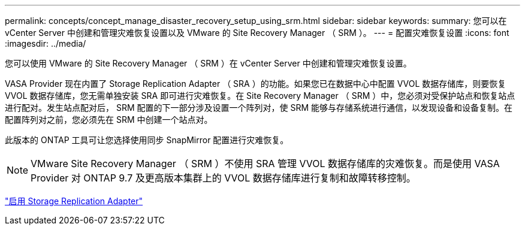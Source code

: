 ---
permalink: concepts/concept_manage_disaster_recovery_setup_using_srm.html 
sidebar: sidebar 
keywords:  
summary: 您可以在 vCenter Server 中创建和管理灾难恢复设置以及 VMware 的 Site Recovery Manager （ SRM ）。 
---
= 配置灾难恢复设置
:icons: font
:imagesdir: ../media/


[role="lead"]
您可以使用 VMware 的 Site Recovery Manager （ SRM ）在 vCenter Server 中创建和管理灾难恢复设置。

VASA Provider 现在内置了 Storage Replication Adapter （ SRA ）的功能。如果您已在数据中心中配置 VVOL 数据存储库，则要恢复 VVOL 数据存储库，您无需单独安装 SRA 即可进行灾难恢复。在 Site Recovery Manager （ SRM ）中，您必须对受保护站点和恢复站点进行配对。发生站点配对后， SRM 配置的下一部分涉及设置一个阵列对，使 SRM 能够与存储系统进行通信，以发现设备和设备复制。在配置阵列对之前，您必须先在 SRM 中创建一个站点对。

此版本的 ONTAP 工具可让您选择使用同步 SnapMirror 配置进行灾难恢复。


NOTE: VMware Site Recovery Manager （ SRM ）不使用 SRA 管理 VVOL 数据存储库的灾难恢复。而是使用 VASA Provider 对 ONTAP 9.7 及更高版本集群上的 VVOL 数据存储库进行复制和故障转移控制。

link:../protect/task_enable_storage_replication_adapter.html["启用 Storage Replication Adapter"]
